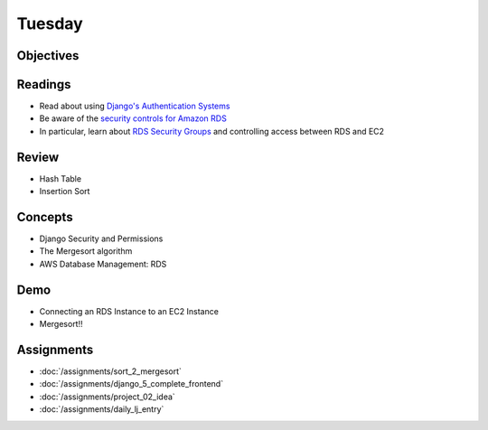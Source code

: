 .. slideconf::
    :autoslides: False

*******
Tuesday
*******

.. slide:: Course Presentations
    :level: 1

    This document contains no slides.

Objectives
==========

Readings
========

* Read about using `Django's Authentication Systems <https://docs.djangoproject.com/es/1.9/topics/auth/default/>`_
* Be aware of the `security controls for Amazon RDS <http://docs.aws.amazon.com/AmazonRDS/latest/UserGuide/UsingWithRDS.html>`_
* In particular, learn about `RDS Security Groups <http://docs.aws.amazon.com/AmazonRDS/latest/UserGuide/Overview.RDSSecurityGroups.html>`_ and controlling access between RDS and EC2

Review
======

* Hash Table
* Insertion Sort

Concepts
========

* Django Security and Permissions
* The Mergesort algorithm
* AWS Database Management: RDS

Demo
====

* Connecting an RDS Instance to an EC2 Instance
* Mergesort!!

Assignments
===========

* :doc:`/assignments/sort_2_mergesort`
* :doc:`/assignments/django_5_complete_frontend`
* :doc:`/assignments/project_02_idea`
* :doc:`/assignments/daily_lj_entry`
